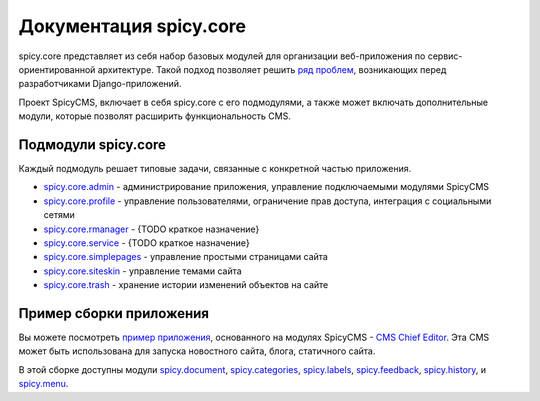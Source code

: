 .. spicy.core documentation master file, created by
   sphinx-quickstart on Sat Feb 25 16:19:21 2017.
   You can adapt this file completely to your liking, but it should at least
   contain the root `toctree` directive.

Документация spicy.core
***********************
spicy.core представляет из себя набор базовых модулей для организации веб-приложения по сервис-ориентированной архитектуре. Такой подход позволяет решить `ряд проблем <../README.md>`_, возникающих перед разработчиками Django-приложений. 

Проект SpicyCMS, включает в себя spicy.core с его подмодулями, а также может включать дополнительные модули, которые позволят расширить функциональность CMS.   

Подмодули spicy.core
====================
Каждый подмодуль решает типовые задачи, связанные с конкретной частью приложения. 

* `spicy.core.admin <admin/README.rst>`_  - администрирование приложения, управление подключаемыми модулями SpicyCMS

* `spicy.core.profile <profile/README.rst>`_ - управление пользователями, ограничение прав доступа, интеграция с социальными сетями

* `spicy.core.rmanager <rmanager/README.rst>`_ - {TODO краткое назначение}

* `spicy.core.service <service/README.rst>`_ - {TODO краткое назначение}

* `spicy.core.simplepages <simplepages/README.rst>`_ - управление простыми страницами сайта

* `spicy.core.siteskin <siteskin/README.rst>`_ - управление темами сайта

* `spicy.core.trash <trash/README.rst>`_ - хранение истории изменений объектов на сайте

Пример сборки приложения
========================
Вы можете посмотреть `пример приложения <https://gitlab.com/spicycms.com/dev-SpicyCMS_Chief_Editor>`_, основанного на модулях SpicyCMS - `CMS Chief Editor <https://gitlab.com/spicycms.com/dev-SpicyCMS_Chief_Editor>`_. Эта CMS может быть использована для запуска новостного сайта, блога, статичного сайта. 

В этой сборке доступны модули `spicy.document <https://github.com/spicycms/spicy.document>`_, `spicy.categories <https://github.com/spicycms/spicy.categories>`_, `spicy.labels <https://github.com/spicycms/spicy.labels>`_, `spicy.feedback <https://github.com/spicycms/spicy.feedback>`_, `spicy.history <https://github.com/spicycms/spicy.history>`_, и `spicy.menu <https://github.com/spicycms/spicy.menu>`_.
